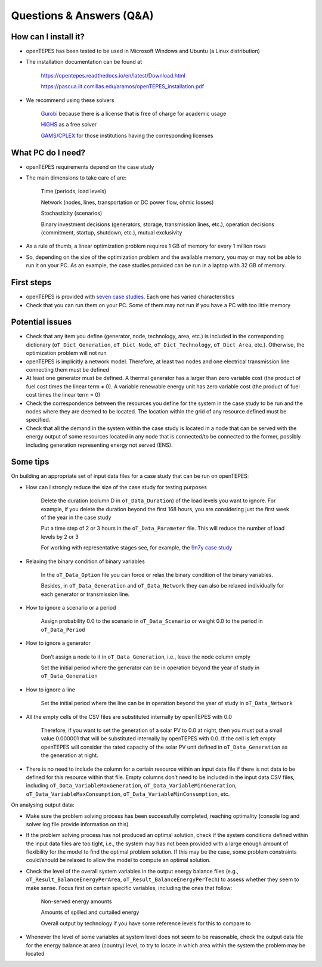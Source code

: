 .. openTEPES documentation master file, created by Andres Ramos

Questions & Answers (Q&A)
=========================

How can I install it?
---------------------
- openTEPES has been tested to be used in Microsoft Windows and Ubuntu (a Linux distribution)

- The installation documentation can be found at

   `https://opentepes.readthedocs.io/en/latest/Download.html <https://opentepes.readthedocs.io/en/latest/Download.html>`_

   `https://pascua.iit.comillas.edu/aramos/openTEPES_installation.pdf <https://pascua.iit.comillas.edu/aramos/openTEPES_installation.pdf>`_

- We recommend using these solvers

   `Gurobi <https://www.gurobi.com/products/gurobi-optimizer/>`_ because there is a license that is free of charge for academic usage

   `HiGHS <https://ergo-code.github.io/HiGHS/dev/installation/#Precompiled-Binaries>`_ as a free solver

   `GAMS/CPLEX <https://www.gams.com/>`_ for those institutions having the corresponding licenses

What PC do I need?
------------------
- openTEPES requirements depend on the case study

- The main dimensions to take care of are:

   Time (periods, load levels)

   Network (nodes, lines, transportation or DC power flow, ohmic losses)

   Stochasticity (scenarios)

   Binary investment decisions (generators, storage, transmission lines, etc.), operation decisions (commitment, startup, shutdown, etc.), mutual exclusivity

- As a rule of thumb, a linear optimization problem requires 1 GB of memory for every 1 million rows

- So, depending on the size of the optimization problem and the available memory, you may or may not be able to run it on your PC. As an example, the case studies provided can be run in a laptop with 32 GB of memory.

First steps
-----------
- openTEPES is provided with `seven case studies <https://opentepes.readthedocs.io/en/latest/Download.html#cases>`_. Each one has varied characteristics

- Check that you can run them on your PC. Some of them may not run if you have a PC with too little memory

Potential issues
----------------
- Check that any item you define (generator, node, technology, area, etc.) is included in the corresponding dictionary (``oT_Dict_Generation``, ``oT_Dict_Node``, ``oT_Dict_Technology``, ``oT_Dict_Area``, etc.). Otherwise, the optimization problem will not run

- openTEPES is implicitly a network model. Therefore, at least two nodes and one electrical transmission line connecting them must be defined

- At least one generator must be defined. A thermal generator has a larger than zero variable cost (the product of fuel cost times the linear term ≠ 0). A variable renewable energy unit has zero variable cost (the product of fuel cost times the linear term = 0)

- Check the correspondence between the resources you define for the system in the case study to be run and the nodes where they are deemed to be located. The location within the grid of any resource defined must be specified.

- Check that all the demand in the system within the case study is located in a node that can be served with the energy output of some resources located in any node that is connected/to be connected to the former, possibly including generation representing energy not served (ENS).  

Some tips
---------
On building an appropriate set of input data files for a case study that can be run on openTEPES:

- How can I strongly reduce the size of the case study for testing purposes

   Delete the duration (column D in ``oT_Data_Duration``) of the load levels you want to ignore. For example, if you delete the duration beyond the first 168 hours, you are considering just the first week of the year in the case study

   Put a time step of 2 or 3 hours in the ``oT_Data_Parameter`` file. This will reduce the number of load levels by 2 or 3

   For working with representative stages see, for example, the `9n7y case study <https://opentepes.readthedocs.io/en/latest/Download.html#cases>`_

- Relaxing the binary condition of binary variables

   In the ``oT_Data_Option`` file you can force or relax the binary condition of the binary variables.
   
   Besides, in ``oT_Data_Generation`` and ``oT_Data_Network`` they can also be relaxed individually for each generator or transmission line.

- How to ignore a scenario or a period

   Assign probability 0.0 to the scenario in ``oT_Data_Scenario`` or weight 0.0 to the period in ``oT_Data_Period``

- How to ignore a generator

   Don’t assign a node to it in ``oT_Data_Generation``, i.e., leave the node column empty

   Set the initial period where the generator can be in operation beyond the year of study in ``oT_Data_Generation``

- How to ignore a line

   Set the initial period where the line can be in operation beyond the year of study in ``oT_Data_Network``

- All the empty cells of the CSV files are substituted internally by openTEPES with 0.0

   Therefore, if you want to set the generation of a solar PV to 0.0 at night, then you must put a small value 0.000001 that will be substituted internally by openTEPES with 0.0. If the cell is left empty openTEPES will consider the rated capacity of the solar PV unit defined in ``oT_Data_Generation`` as the generation at night.

- There is no need to include the column for a certain resource within an input data file if there is not data to be defined for this resource within that file. Empty columns don’t need to be included in the input data CSV files, including ``oT_Data_VariableMaxGeneration``, ``oT_Data_VariableMinGeneration``, ``oT_Data_VariableMaxConsumption``, ``oT_Data_VariableMinConsumption``, etc.

On analysing output data:

- Make sure the problem solving process has been successfully completed, reaching optimality (console log and solver log file provide information on this).

- If the problem solving process has not produced an optimal solution, check if the system conditions defined within the input data files are too tight, i.e., the system may has not been provided with a large enough amount of flexibility for the model to find the optimal problem solution. If this may be the case, some problem constraints could/should be relaxed to allow the model to compute an optimal solution.

- Check the level of the overall system variables in the output energy balance files (e.g., ``oT_Result_BalanceEnergyPerArea``, ``oT_Result_BalanceEnergyPerTech``) to assess whether they seem to make sense. Focus first on certain specific variables, including the ones that follow:

   Non-served energy amounts

   Amounts of spilled and curtailed energy

   Overall output by technology if you have some reference levels for this to compare to

- Whenever the level of some variables at system level does not seem to be reasonable, check the output data file for the energy balance at area (country) level, to try to locate in which area within the system the problem may be located
